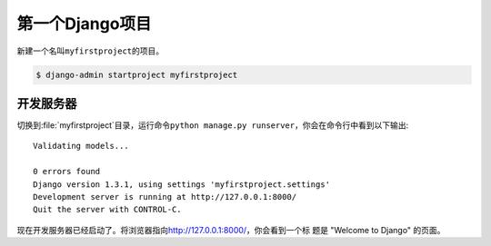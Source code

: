 .. first_django_project:


================
第一个Django项目
================

新建一个名叫\ ``myfirstproject``\ 的项目。

.. code-block:: console

    $ django-admin startproject myfirstproject


开发服务器
----------

切换到\ :file:`myfirstproject`\ 目录，运行命令\ ``python manage.py
runserver``\ ，你会在命令行中看到以下输出::

    Validating models...

    0 errors found
    Django version 1.3.1, using settings 'myfirstproject.settings'
    Development server is running at http://127.0.0.1:8000/
    Quit the server with CONTROL-C.


现在开发服务器已经启动了。将浏览器指向\ http://127.0.0.1:8000/\ ，你会看到一个标
题是 "Welcome to Django" 的页面。


